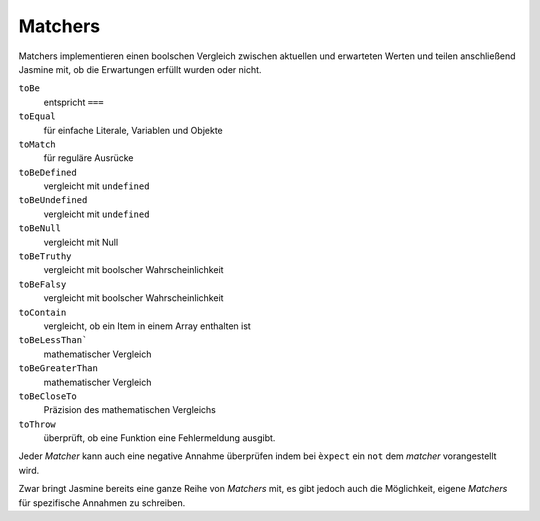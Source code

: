 ========
Matchers
========

Matchers implementieren einen boolschen Vergleich zwischen aktuellen und erwarteten Werten und teilen anschließend Jasmine mit, ob die Erwartungen erfüllt wurden oder nicht.

``toBe``
 entspricht ``===``
``toEqual``
 für einfache Literale, Variablen und Objekte
``toMatch``
 für reguläre Ausrücke
``toBeDefined``
 vergleicht mit ``undefined``
``toBeUndefined``
 vergleicht mit ``undefined``
``toBeNull``
 vergleicht mit Null
``toBeTruthy``
 vergleicht mit boolscher Wahrscheinlichkeit
``toBeFalsy``
 vergleicht mit boolscher Wahrscheinlichkeit
``toContain``
 vergleicht, ob ein Item in einem Array enthalten ist
``toBeLessThan```
 mathematischer Vergleich
``toBeGreaterThan``
 mathematischer Vergleich
``toBeCloseTo``
 Präzision des mathematischen Vergleichs
``toThrow``
 überprüft, ob eine Funktion eine Fehlermeldung
 ausgibt.

Jeder *Matcher* kann auch eine negative Annahme
überprüfen indem bei ``èxpect`` ein ``not`` dem
*matcher* vorangestellt wird.

Zwar bringt Jasmine bereits eine ganze Reihe von
*Matchers* mit, es gibt jedoch auch die Möglichkeit,
eigene *Matchers* für spezifische Annahmen zu
schreiben.
